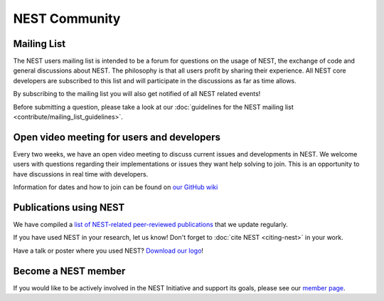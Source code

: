 .. _nest_community:

NEST Community
===============

Mailing List
-------------

The NEST users mailing list is intended to be a forum for questions on the usage
of NEST, the exchange of code and general discussions about NEST.  The philosophy
is that all users profit by sharing their experience. All NEST core developers
are subscribed to this list and will participate in the discussions as far as
time allows.

By subscribing to the mailing list you will also get notified of all NEST related events!

Before submitting a question, please take a look at our :doc:`guidelines for the NEST mailing list <contribute/mailing_list_guidelines>`.

Open video meeting for users and developers
--------------------------------------------

Every two weeks, we have an open video meeting to discuss current issues and developments in NEST.
We welcome users with questions regarding their implementations or issues they want help solving to join.
This is an opportunity to have discussions in real time with developers.

Information for dates and how to join can be found on `our GitHub wiki <https://github.com/nest/nest-simulator/wiki/Open-NEST-Developer-Video-Conference>`_

Publications using NEST
-------------------------

We have compiled  a `list of NEST-related peer-reviewed publications <https://www.nest-simulator.org/publications/>`_ that
we update regularly.

If you have used NEST in your research, let us know!
Don't forget to :doc:`cite NEST <citing-nest>` in your work.

Have a talk or poster where you used NEST? `Download our logo  <https://github.com/nest/nest-simulator/tree/master/extras/logos>`_!

Become a NEST member
--------------------

If you would like to be actively involved in the NEST Initiative and support its
goals, please see our `member page <https://www.nest-initiative.org/membership>`_.

